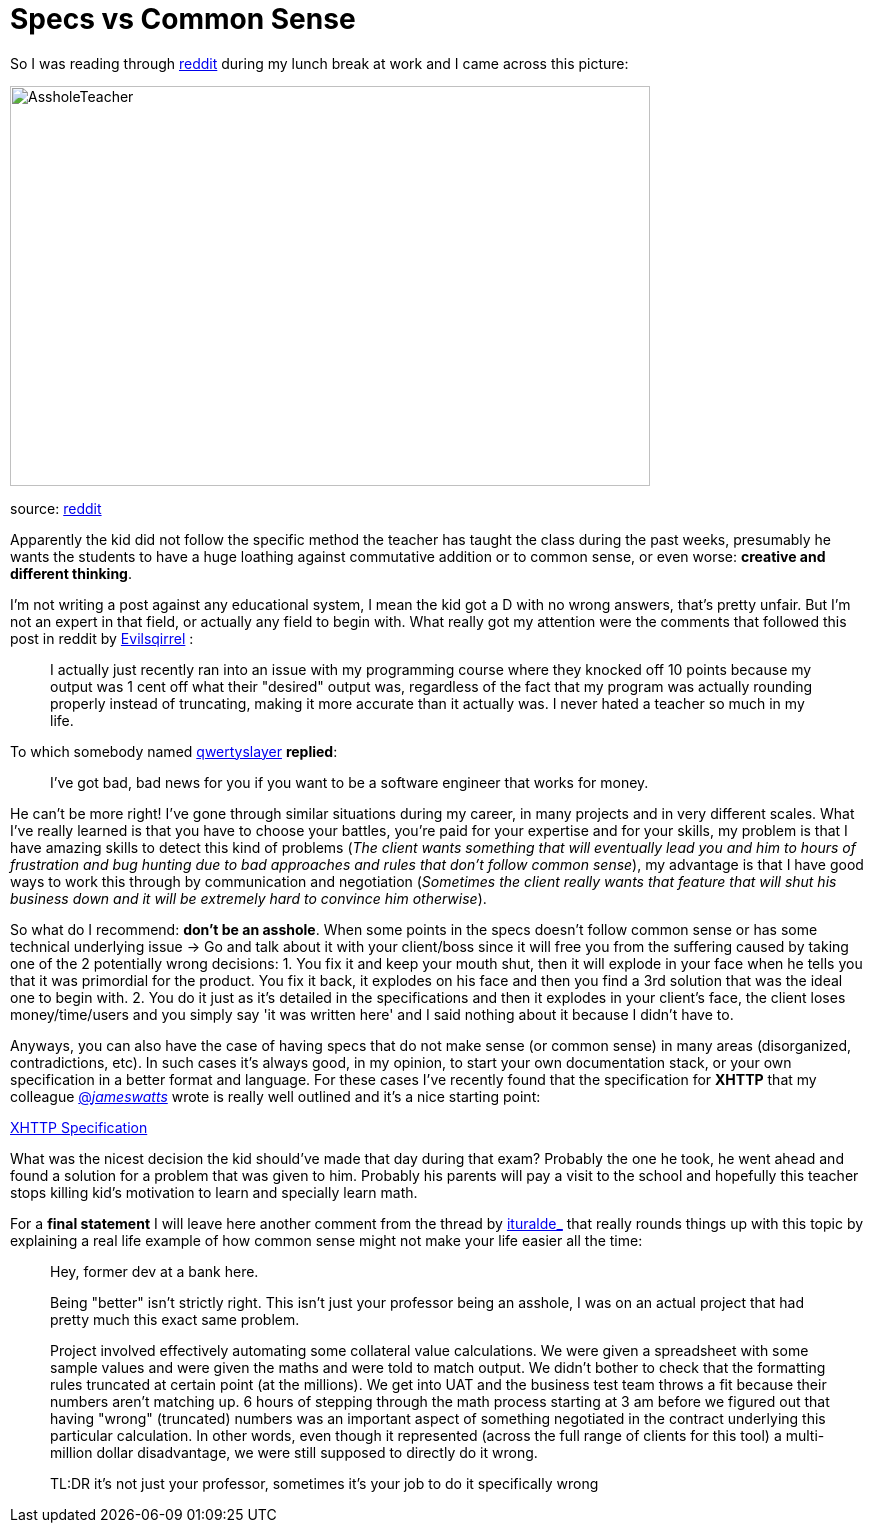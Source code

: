 # Specs vs Common Sense

So I was reading through http://reddit.com[reddit] during my lunch break at work and I came 
across this picture: 

image::http://i.imgur.com/KtKNmXG.png[AssholeTeacher,640,400,role="center"]
[small]#source: https://www.reddit.com/r/pics/comments/3pmyh3/teachers_logic_in_grading_math/[reddit]#

Apparently the kid did not follow the specific method the teacher has taught the class during 
the past weeks, presumably he wants the students to have a huge loathing against commutative 
addition or to common sense, or even worse: *creative and different thinking*.

I'm not writing a post against any educational system, I mean the kid got a D with no wrong answers, 
that's pretty unfair. But I'm not an expert in that field, or actually any field to begin with. What 
really got my attention were the comments that followed this post in reddit by [small]#https://www.reddit.com/user/Evilsqirrel[Evilsqirrel]#
:

[quote]
I actually just recently ran into an issue with my programming course where they knocked off 10 
points because my output was 1 cent off what their "desired" output was, regardless of the fact 
that my program was actually rounding properly instead of truncating, making it more accurate 
than it actually was. I never hated a teacher so much in my life.


To which somebody named [small]#https://www.reddit.com/user/qwertyslayer[qwertyslayer]# *replied*:

[quote]
I've got bad, bad news for you if you want to be a software engineer that works for money.


He can't be more right! I've gone through similar situations during my career, in many projects 
and in very different scales. What I've really learned is that you have to choose your battles, 
you're paid for your expertise and for your skills, my problem is that I have amazing skills 
to detect this kind of problems (_The client wants something that will eventually lead you and 
him to hours of frustration and bug hunting due to bad approaches and rules that don't follow 
common sense_), my advantage is that I have good ways to work this through by communication and 
negotiation (_Sometimes the client really wants that feature that will shut his business down 
and it will be extremely hard to convince him otherwise_). 

So what do I recommend: *don't be an asshole*. When some points in the specs doesn't follow common 
sense or has some technical underlying issue -> Go and talk about it with your client/boss since 
it will free you from the suffering caused by taking one of the 2 potentially wrong decisions: 
1. You fix it and keep your mouth shut, then it will explode in your face when he tells you that 
it was primordial for the product. You fix it back, it explodes on his face and then you find a 3rd 
solution that was the ideal one to begin with.
2. You do it just as it's detailed in the specifications and then it explodes in your client's face, 
the client loses money/time/users and you simply say 'it was written here' and I said nothing about 
it because I didn't have to.

Anyways, you can also have the case of having specs that do not make sense (or common sense) in 
many areas (disorganized, contradictions, etc). In such cases it's always good, in my opinion, to 
start your own documentation stack, or your own specification in a better format and language. For 
these cases I've recently found that the specification for *XHTTP* that my colleague 
link:https://twitter.com/_jameswatts_[@_jameswatts_]
wrote is really well outlined and it's a nice starting point: 

link:http://www.xhttp.org/specification[XHTTP Specification]

What was the nicest decision the kid should've made that day during that exam? Probably the one he 
took, he went ahead and found a solution for a problem that was given to him. Probably his parents 
will pay a visit to the school and hopefully this teacher stops killing kid's motivation to learn 
and specially learn math.

For a *final statement* I will leave here another comment from the thread by [small]#https://www.reddit.com/user/ituralde_[ituralde_]# that really rounds things up 
with this topic by explaining a real life example of how common sense might not make your life easier 
all the time:

[quote]
____
Hey, former dev at a bank here.

Being "better" isn't strictly right. This isn't just your professor being an asshole, I was on an actual 
project that had pretty much this exact same problem.

Project involved effectively automating some collateral value calculations. We were given a spreadsheet 
with some sample values and were given the maths and were told to match output. We didn't bother to check 
that the formatting rules truncated at certain point (at the millions). We get into UAT and the business 
test team throws a fit because their numbers aren't matching up. 6 hours of stepping through the math process 
starting at 3 am before we figured out that having "wrong" (truncated) numbers was an important aspect of 
something negotiated in the contract underlying this particular calculation. In other words, even though it 
represented (across the full range of clients for this tool) a multi-million dollar disadvantage, we were 
still supposed to directly do it wrong.

TL:DR it's not just your professor, sometimes it's your job to do it specifically wrong
____
